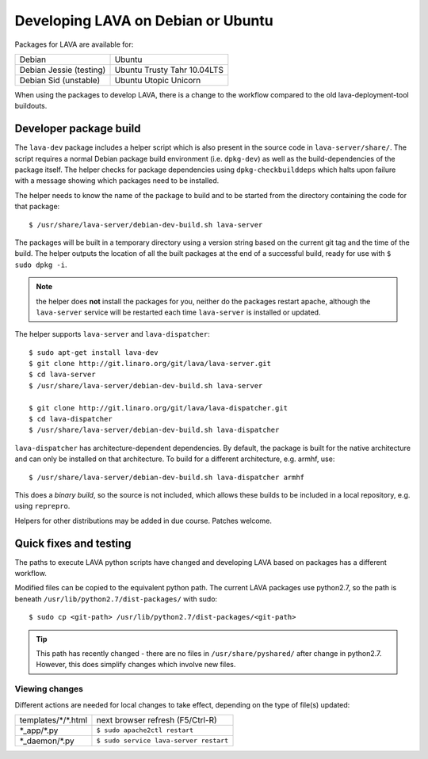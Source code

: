 .. _lava_on_debian:

Developing LAVA on Debian or Ubuntu
***********************************

Packages for LAVA are available for:

======================== =============================
Debian                    Ubuntu
Debian Jessie (testing)   Ubuntu Trusty Tahr 10.04LTS
Debian Sid (unstable)     Ubuntu Utopic Unicorn
======================== =============================

When using the packages to develop LAVA, there is a change to
the workflow compared to the old lava-deployment-tool buildouts.

.. _dev_builds:

Developer package build
#######################

The ``lava-dev`` package includes a helper script which is also present
in the source code in ``lava-server/share/``. The script requires a normal
Debian package build environment (i.e. ``dpkg-dev``) as well as the
build-dependencies of the package itself. The helper checks for package
dependencies using ``dpkg-checkbuilddeps`` which halts upon failure with
a message showing which packages need to be installed.

The helper needs to know the name of the package to build and to be
started from the directory containing the code for that package::

 $ /usr/share/lava-server/debian-dev-build.sh lava-server

The packages will be built in a temporary directory using a version string
based on the current git tag and the time of the build. The helper
outputs the location of all the built packages at the end of a successful
build, ready for use with ``$ sudo dpkg -i``.

.. note:: the helper does **not** install the packages for you, neither
          do the packages restart apache, although the ``lava-server``
          service will be restarted each time ``lava-server`` is
          installed or updated.

The helper supports ``lava-server`` and ``lava-dispatcher``::

 $ sudo apt-get install lava-dev
 $ git clone http://git.linaro.org/git/lava/lava-server.git
 $ cd lava-server
 $ /usr/share/lava-server/debian-dev-build.sh lava-server

 $ git clone http://git.linaro.org/git/lava/lava-dispatcher.git
 $ cd lava-dispatcher
 $ /usr/share/lava-server/debian-dev-build.sh lava-dispatcher

``lava-dispatcher`` has architecture-dependent dependencies. By
default, the package is built for the native architecture and can
only be installed on that architecture. To build for a different
architecture, e.g. armhf, use::

 $ /usr/share/lava-server/debian-dev-build.sh lava-dispatcher armhf

This does a *binary build*, so the source is not included, which allows
these builds to be included in a local repository, e.g. using ``reprepro``.

Helpers for other distributions may be added in due course. Patches
welcome.

.. _quick_fixes:

Quick fixes and testing
#######################

The paths to execute LAVA python scripts have changed and developing
LAVA based on packages has a different workflow.

Modified files can be copied to the equivalent python path. The current
LAVA packages use python2.7, so the path is beneath
``/usr/lib/python2.7/dist-packages/`` with sudo::

 $ sudo cp <git-path> /usr/lib/python2.7/dist-packages/<git-path>

.. tip:: This path has recently changed - there are no files in
         ``/usr/share/pyshared/`` after change in python2.7.
         However, this does simplify changes which involve new
         files.

Viewing changes
===============

Different actions are needed for local changes to take effect,
depending on the type of file(s) updated:

==================== ==============================================
templates/\*/\*.html     next browser refresh (F5/Ctrl-R)
\*_app/\*.py             ``$ sudo apache2ctl restart``
\*_daemon/\*.py          ``$ sudo service lava-server restart``
==================== ==============================================
